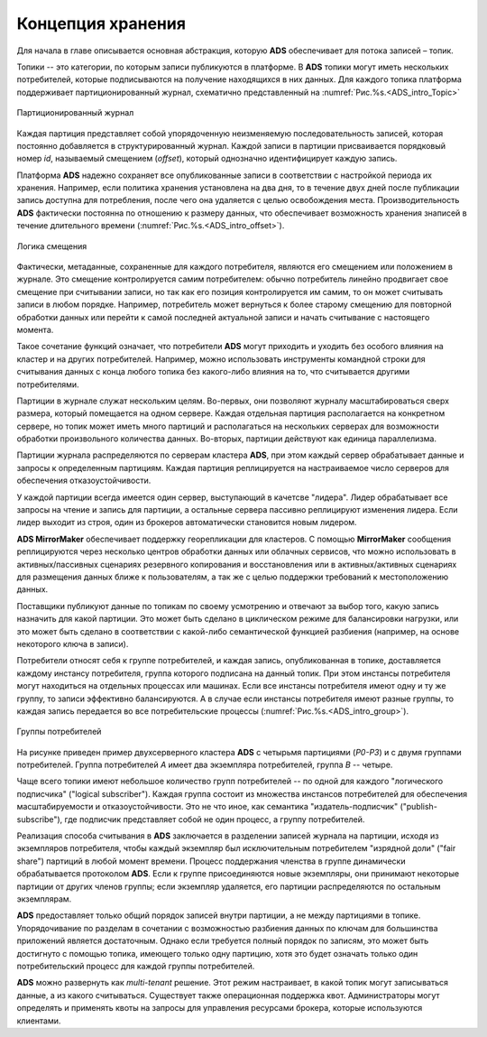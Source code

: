 Концепция хранения
===================

Для начала в главе описывается основная абстракция, которую **ADS** обеспечивает для потока записей – топик.

Топики -- это категории, по которым записи публикуются в платформе. В **ADS** топики могут иметь нескольких потребителей, которые подписываются на получение находящихся в них данных. Для каждого топика платформа поддерживает партиционированный журнал, схематично представленный на :numref:`Рис.%s.<ADS_intro_Topic>`

.. _ADS_intro_Topic:

.. figure:: ./imgs/ADS_intro_Topic.*
   :align: center

   Партиционированный журнал 

Каждая партиция представляет собой упорядоченную неизменяемую последовательность записей, которая постоянно добавляется в структурированный журнал. Каждой записи в партиции присваивается порядковый номер *id*, называемый смещением (*offset*), который однозначно идентифицирует каждую запись.

Платформа **ADS** надежно сохраняет все опубликованные записи в соответствии с настройкой периода их хранения. Например, если политика хранения установлена на два дня, то в течение двух дней после публикации запись доступна для потребления, после чего она удаляется с целью освобождения места. Производительность **ADS** фактически постоянна по отношению к размеру данных, что обеспечивает возможность хранения знаписей в течение длительного времени (:numref:`Рис.%s.<ADS_intro_offset>`).

.. _ADS_intro_offset:

.. figure:: ./imgs/ADS_intro_offset.*
   :align: center

   Логика смещения 

Фактически, метаданные, сохраненные для каждого потребителя, являются его смещением или положением в журнале. Это смещение контролируется самим потребителем: обычно потребитель линейно продвигает свое смещение при считывании записи, но так как его позиция контролируется им самим, то он может считывать записи в любом порядке. Например, потребитель может вернуться к более старому смещению для повторной обработки данных или перейти к самой последней актуальной записи и начать считывание с настоящего момента.

Такое сочетание функций означает, что потребители **ADS** могут приходить и уходить без особого влияния на кластер и на других потребителей. Например, можно использовать инструменты командной строки для считывания данных с конца любого топика без какого-либо влияния на то, что считывается другими потребителями.

Партиции в журнале служат нескольким целям. Во-первых, они позволяют журналу масштабироваться сверх размера, который помещается на одном сервере. Каждая отдельная партиция располагается на конкретном сервере, но топик может иметь много партиций и располагаться на нескольких серверах для возможности обработки произвольного количества данных. Во-вторых, партиции действуют как единица параллелизма.

Партиции журнала распределяются по серверам кластера **ADS**, при этом каждый сервер обрабатывает данные и запросы к определенным партициям. Каждая партиция реплицируется на настраиваемое число серверов для обеспечения отказоустойчивости.

У каждой партиции всегда имеется один сервер, выступающий в качетсве "лидера". Лидер обрабатывает все запросы на чтение и запись для партиции, а остальные сервера пассивно реплицируют изменения лидера. Если лидер выходит из строя, один из брокеров автоматически становится новым лидером. 

**ADS MirrorMaker** обеспечивает поддержку георепликации для кластеров. С помощью **MirrorMaker** сообщения реплицируются через несколько центров обработки данных или облачных сервисов, что можно использовать в активных/пассивных сценариях резервного копирования и восстановления или в активных/активных сценариях для размещения данных ближе к пользователям, а так же с целью поддержки требований к местоположению данных.

Поставщики публикуют данные по топикам по своему усмотрению и отвечают за выбор того, какую запись назначить для какой партиции. Это может быть сделано в циклическом режиме для балансировки нагрузки, или это может быть сделано в соответствии с какой-либо семантической функцией разбиения (например, на основе некоторого ключа в записи). 

Потребители относят себя к группе потребителей, и каждая запись, опубликованная в топике, доставляется каждому инстансу потребителя, группа которого подписана на данный топик. При этом инстансы потребителя могут находиться на отдельных процессах или машинах. Если все инстансы потребителя имеют одну и ту же группу, то записи эффективно балансируются. А в случае если инстансы потребителя имеют разные группы, то каждая запись передается во все потребительские процессы (:numref:`Рис.%s.<ADS_intro_group>`).

.. _ADS_intro_group:

.. figure:: ./imgs/ADS_intro_group.*
   :align: center

   Группы потребителей 

На рисунке приведен пример двухсерверного кластера **ADS** с четырьмя партициями (*P0-P3*) и с двумя группами потребителей. Группа потребителей *A* имеет два экземпляра потребителей, группа *B* -- четыре.

Чаще всего топики имеют небольшое количество групп потребителей -- по одной для каждого "логического подписчика" ("logical subscriber"). Каждая группа состоит из множества инстансов потребителей для обеспечения масштабируемости и отказоустойчивости. Это не что иное, как семантика "издатель-подписчик" ("publish-subscribe"), где подписчик представляет собой не один процесс, а группу потребителей.

Реализация способа считывания в **ADS** заключается в разделении записей журнала на партиции, исходя из экземпляров потребителя, чтобы каждый экземпляр был исключительным потребителем "изрядной доли" ("fair share") партиций в любой момент времени. Процесс поддержания членства в группе динамически обрабатывается протоколом **ADS**. Если к группе присоединяются новые экземпляры, они принимают некоторые партиции от других членов группы; если экземпляр удаляется, его партиции распределяются по остальным экземплярам.

**ADS** предоставляет только общий порядок записей внутри партиции, а не между партициями в топике. Упорядочивание по разделам в сочетании с возможностью разбиения данных по ключам для большинства приложений является достаточным. Однако если требуется полный порядок по записям, это может быть достигнуто с помощью топика, имеющего только одну партицию, хотя это будет означать только один потребительский процесс для каждой группы потребителей.

**ADS** можно развернуть как *multi-tenant* решение. Этот режим настраивает, в какой топик могут записываться данные, а из какого считываться. Существует также операционная поддержка квот. Администраторы могут определять и применять квоты на запросы для управления ресурсами брокера, которые используются клиентами.
